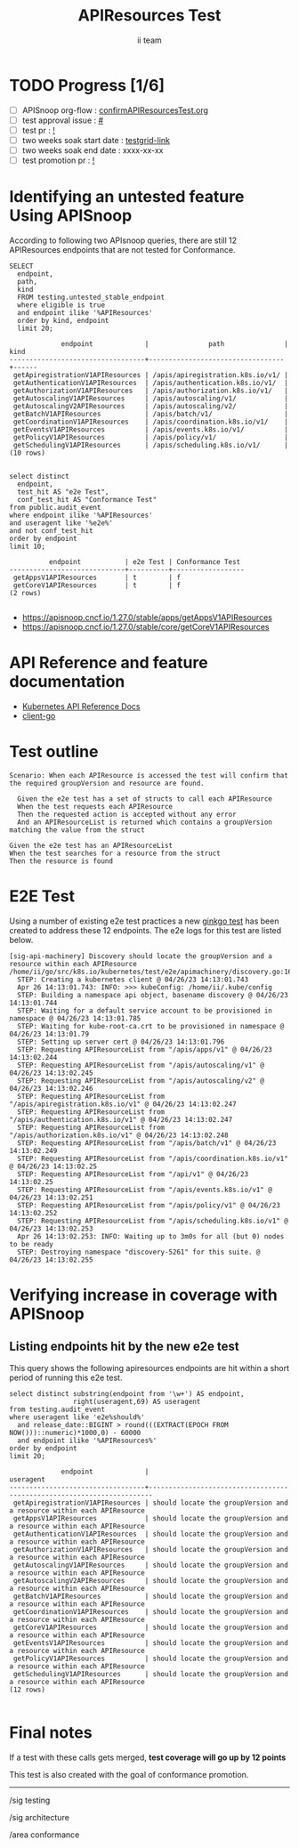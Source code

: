 # -*- ii: apisnoop; -*-
#+TITLE: APIResources Test
#+AUTHOR: ii team
#+TODO: TODO(t) NEXT(n) IN-PROGRESS(i) BLOCKED(b) | DONE(d)
#+OPTIONS: toc:nil tags:nil todo:nil
#+EXPORT_SELECT_TAGS: export
#+PROPERTY: header-args:sql-mode :product postgres


* TODO Progress [1/6]                                                :export:
- [ ] APISnoop org-flow : [[https://github.com/apisnoop/ticket-writing/blob/master/confirmAPIResourcesTest.org][confirmAPIResourcesTest.org]]
- [ ] test approval issue : [[https://issues.k8s.io/][#]]
- [ ] test pr : [[https://pr.k8s.io/][!]]
- [ ] two weeks soak start date : [[https://testgrid.k8s.io/][testgrid-link]]
- [ ] two weeks soak end date : xxxx-xx-xx
- [ ] test promotion pr : [[https://pr.k8s.io/][!]]

* Identifying an untested feature Using APISnoop                     :export:

According to following two APIsnoop queries, there are still 12 APIResources endpoints that are not tested for Conformance.

  #+NAME: untested_stable_core_endpoints
  #+begin_src sql-mode :eval never-export :exports both :session none
    SELECT
      endpoint,
      path,
      kind
      FROM testing.untested_stable_endpoint
      where eligible is true
      and endpoint ilike '%APIResources'
      order by kind, endpoint
      limit 20;
  #+end_src

  #+RESULTS: untested_stable_core_endpoints
  #+begin_SRC example
               endpoint             |               path               | kind
  ----------------------------------+----------------------------------+------
   getApiregistrationV1APIResources | /apis/apiregistration.k8s.io/v1/ |
   getAuthenticationV1APIResources  | /apis/authentication.k8s.io/v1/  |
   getAuthorizationV1APIResources   | /apis/authorization.k8s.io/v1/   |
   getAutoscalingV1APIResources     | /apis/autoscaling/v1/            |
   getAutoscalingV2APIResources     | /apis/autoscaling/v2/            |
   getBatchV1APIResources           | /apis/batch/v1/                  |
   getCoordinationV1APIResources    | /apis/coordination.k8s.io/v1/    |
   getEventsV1APIResources          | /apis/events.k8s.io/v1/          |
   getPolicyV1APIResources          | /apis/policy/v1/                 |
   getSchedulingV1APIResources      | /apis/scheduling.k8s.io/v1/      |
  (10 rows)

  #+end_SRC

  #+begin_src sql-mode :eval never-export :exports both :session none
  select distinct
    endpoint,
    test_hit AS "e2e Test",
    conf_test_hit AS "Conformance Test"
  from public.audit_event
  where endpoint ilike '%APIResources'
  and useragent like '%e2e%'
  and not conf_test_hit
  order by endpoint
  limit 10;
  #+end_src

  #+RESULTS:
  #+begin_SRC example
            endpoint           | e2e Test | Conformance Test
  -----------------------------+----------+------------------
   getAppsV1APIResources       | t        | f
   getCoreV1APIResources       | t        | f
  (2 rows)

  #+end_SRC

- [[https://apisnoop.cncf.io/1.27.0/stable/apps/getAppsV1APIResources]]
- [[https://apisnoop.cncf.io/1.27.0/stable/core/getCoreV1APIResources]]

* API Reference and feature documentation                            :export:

- [[https://kubernetes.io/docs/reference/kubernetes-api/][Kubernetes API Reference Docs]]
- [[https://github.com/kubernetes/client-go/tree/master/kubernetes/typed/core/v1][client-go]]

* Test outline                                                       :export:

#+begin_src
Scenario: When each APIResource is accessed the test will confirm that the required groupVersion and resource are found.

  Given the e2e test has a set of structs to call each APIResource
  When the test requests each APIResource
  Then the requested action is accepted without any error
  And an APIResourceList is returned which contains a groupVersion matching the value from the struct
#+end_src

#+begin_src
  Given the e2e test has an APIResourceList
  When the test searches for a resource from the struct
  Then the resource is found
#+end_src

* E2E Test                                                              :export:

Using a number of existing e2e test practices a new [[https://github.com/ii/kubernetes/blob/create-apiresources-test/test/e2e/apimachinery/discovery.go#L161-L273][ginkgo test]] has been created to address these 12 endpoints.
The e2e logs for this test are listed below.

#+begin_src
[sig-api-machinery] Discovery should locate the groupVersion and a resource within each APIResource
/home/ii/go/src/k8s.io/kubernetes/test/e2e/apimachinery/discovery.go:161
  STEP: Creating a kubernetes client @ 04/26/23 14:13:01.743
  Apr 26 14:13:01.743: INFO: >>> kubeConfig: /home/ii/.kube/config
  STEP: Building a namespace api object, basename discovery @ 04/26/23 14:13:01.744
  STEP: Waiting for a default service account to be provisioned in namespace @ 04/26/23 14:13:01.785
  STEP: Waiting for kube-root-ca.crt to be provisioned in namespace @ 04/26/23 14:13:01.79
  STEP: Setting up server cert @ 04/26/23 14:13:01.796
  STEP: Requesting APIResourceList from "/apis/apps/v1" @ 04/26/23 14:13:02.244
  STEP: Requesting APIResourceList from "/apis/autoscaling/v1" @ 04/26/23 14:13:02.245
  STEP: Requesting APIResourceList from "/apis/autoscaling/v2" @ 04/26/23 14:13:02.246
  STEP: Requesting APIResourceList from "/apis/apiregistration.k8s.io/v1" @ 04/26/23 14:13:02.247
  STEP: Requesting APIResourceList from "/apis/authentication.k8s.io/v1" @ 04/26/23 14:13:02.247
  STEP: Requesting APIResourceList from "/apis/authorization.k8s.io/v1" @ 04/26/23 14:13:02.248
  STEP: Requesting APIResourceList from "/apis/batch/v1" @ 04/26/23 14:13:02.249
  STEP: Requesting APIResourceList from "/apis/coordination.k8s.io/v1" @ 04/26/23 14:13:02.25
  STEP: Requesting APIResourceList from "/api/v1" @ 04/26/23 14:13:02.25
  STEP: Requesting APIResourceList from "/apis/events.k8s.io/v1" @ 04/26/23 14:13:02.251
  STEP: Requesting APIResourceList from "/apis/policy/v1" @ 04/26/23 14:13:02.252
  STEP: Requesting APIResourceList from "/apis/scheduling.k8s.io/v1" @ 04/26/23 14:13:02.253
  Apr 26 14:13:02.253: INFO: Waiting up to 3m0s for all (but 0) nodes to be ready
  STEP: Destroying namespace "discovery-5261" for this suite. @ 04/26/23 14:13:02.255
#+end_src

* Verifying increase in coverage with APISnoop                       :export:
** Listing endpoints hit by the new e2e test

This query shows the following apiresources endpoints are hit within a short period of running this e2e test.

#+begin_src sql-mode :eval never-export :exports both :session none
select distinct substring(endpoint from '\w+') AS endpoint,
                right(useragent,69) AS useragent
from testing.audit_event
where useragent like 'e2e%should%'
  and release_date::BIGINT > round(((EXTRACT(EPOCH FROM NOW()))::numeric)*1000,0) - 60000
  and endpoint ilike '%APIResources%'
order by endpoint
limit 20;
#+end_src

#+RESULTS:
#+begin_SRC example
             endpoint             |                               useragent
----------------------------------+-----------------------------------------------------------------------
 getApiregistrationV1APIResources | should locate the groupVersion and a resource within each APIResource
 getAppsV1APIResources            | should locate the groupVersion and a resource within each APIResource
 getAuthenticationV1APIResources  | should locate the groupVersion and a resource within each APIResource
 getAuthorizationV1APIResources   | should locate the groupVersion and a resource within each APIResource
 getAutoscalingV1APIResources     | should locate the groupVersion and a resource within each APIResource
 getAutoscalingV2APIResources     | should locate the groupVersion and a resource within each APIResource
 getBatchV1APIResources           | should locate the groupVersion and a resource within each APIResource
 getCoordinationV1APIResources    | should locate the groupVersion and a resource within each APIResource
 getCoreV1APIResources            | should locate the groupVersion and a resource within each APIResource
 getEventsV1APIResources          | should locate the groupVersion and a resource within each APIResource
 getPolicyV1APIResources          | should locate the groupVersion and a resource within each APIResource
 getSchedulingV1APIResources      | should locate the groupVersion and a resource within each APIResource
(12 rows)

#+end_SRC

* Final notes                                                        :export:

If a test with these calls gets merged, *test coverage will go up by 12 points*

This test is also created with the goal of conformance promotion.

-----
/sig testing

/sig architecture

/area conformance
